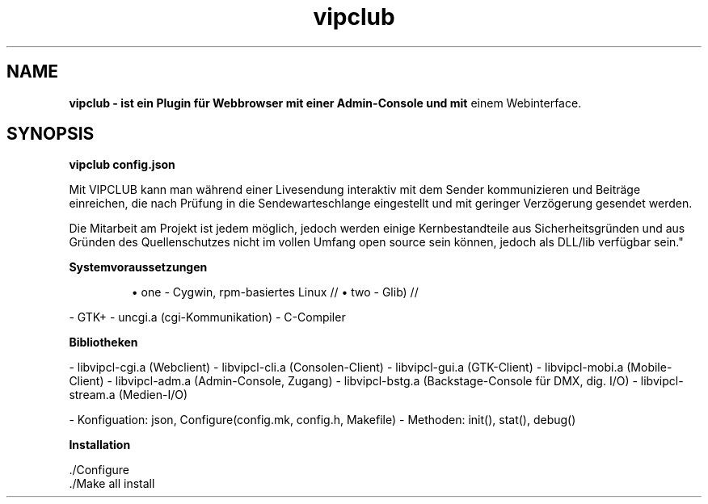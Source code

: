.TH vipclub 1 (de) 

.SH NAME
.B vipclub \- ist ein Plugin für Webbrowser mit einer Admin-Console und mit 
einem Webinterface.

.SH SYNOPSIS

.B vipclub config.json

Mit VIPCLUB kann man während einer Livesendung interaktiv mit dem Sender 
kommunizieren und Beiträge einreichen, die nach Prüfung in die 
Sendewarteschlange eingestellt und mit geringer Verzögerung gesendet werden.

Die Mitarbeit am Projekt ist jedem möglich, jedoch werden einige Kernbestandteile 
aus Sicherheitsgründen und aus Gründen des Quellenschutzes nicht im vollen 
Umfang open source sein können, jedoch als DLL/lib verfügbar sein."

.B Systemvoraussetzungen

.RS
\(bu one - Cygwin, rpm-basiertes Linux //
\(bu two - Glib) //
.RE

- GTK+
- uncgi.a (cgi-Kommunikation)
- C-Compiler

.B Bibliotheken

- libvipcl-cgi.a (Webclient)
- libvipcl-cli.a (Consolen-Client)
- libvipcl-gui.a (GTK-Client)
- libvipcl-mobi.a (Mobile-Client)
- libvipcl-adm.a (Admin-Console, Zugang)
- libvipcl-bstg.a (Backstage-Console für DMX, dig. I/O)
- libvipcl-stream.a (Medien-I/O)

- Konfiguation: json, Configure(config.mk, config.h, Makefile)
- Methoden: init(), stat(), debug()

.P PS: die Funktionalität kommt erst schrittweise hinzu.

.B Installation


    ./Configure
    ./Make all install

